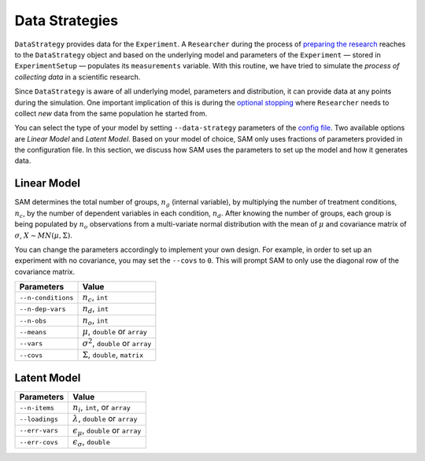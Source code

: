 .. _chap-data-strategies:

Data Strategies
===============

``DataStrategy`` provides data for the ``Experiment``. A ``Researcher``
during the process of `preparing the
research <#ExecutionFlow.md#prepare-research>`__ reaches to the
``DataStrategy`` object and based on the underlying model and parameters
of the ``Experiment`` — stored in ``ExperimentSetup`` — populates its
``measurements`` variable. With this routine, we have tried to simulate
the *process of collecting data* in a scientific research.

Since ``DataStrategy`` is aware of all underlying model, parameters and
distribution, it can provide data at any points during the simulation.
One important implication of this is during the `optional
stopping <HackingStrategies.md#optional-stopping>`__ where
``Researcher`` needs to collect *new* data from the same population he
started from.

You can select the type of your model by setting ``--data-strategy``
parameters of the `config file <ConfigurationFileSpecficications.md>`__.
Two available options are *Linear Model* and *Latent Model*. Based on
your model of choice, SAM only uses fractions of parameters provided in
the configuration file. In this section, we discuss how SAM uses the
parameters to set up the model and how it generates data.

.. _data-strategies-linear:

Linear Model
------------

SAM determines the total number of groups, :math:`n_g` (internal
variable), by multiplying the number of treatment conditions,
:math:`n_c`, by the number of dependent variables in each condition,
:math:`n_d`. After knowing the number of groups, each group is being
populated by :math:`n_o` observations from a multi-variate normal
distribution with the mean of :math:`\mu` and covariance matrix of
:math:`\sigma`, :math:`X \sim MN(\mu, \Sigma)`.

You can change the parameters accordingly to implement your own design.
For example, in order to set up an experiment with no covariance, you
may set the ``--covs`` to ``0``. This will prompt SAM to only use the
diagonal row of the covariance matrix.

================== =========================================
**Parameters**     **Value**
================== =========================================
``--n-conditions`` :math:`n_c`, ``int``
``--n-dep-vars``   :math:`n_d`, ``int``
``--n-obs``        :math:`n_o`, ``int``
``--means``        :math:`\mu`, ``double`` or ``array``
``--vars``         :math:`\sigma^2`, ``double`` or ``array``
``--covs``         :math:`\Sigma`, ``double``, ``matrix``
================== =========================================

.. _data-strategies-latent:

Latent Model
------------

============== =============================================
**Parameters** **Value**
============== =============================================
``--n-items``  :math:`n_i`, ``int``, or ``array``
``--loadings`` :math:`\lambda`, ``double`` or ``array``
``--err-vars`` :math:`\epsilon_\mu`, ``double`` or ``array``
``--err-covs`` :math:`\epsilon_\sigma`, ``double``
============== =============================================
